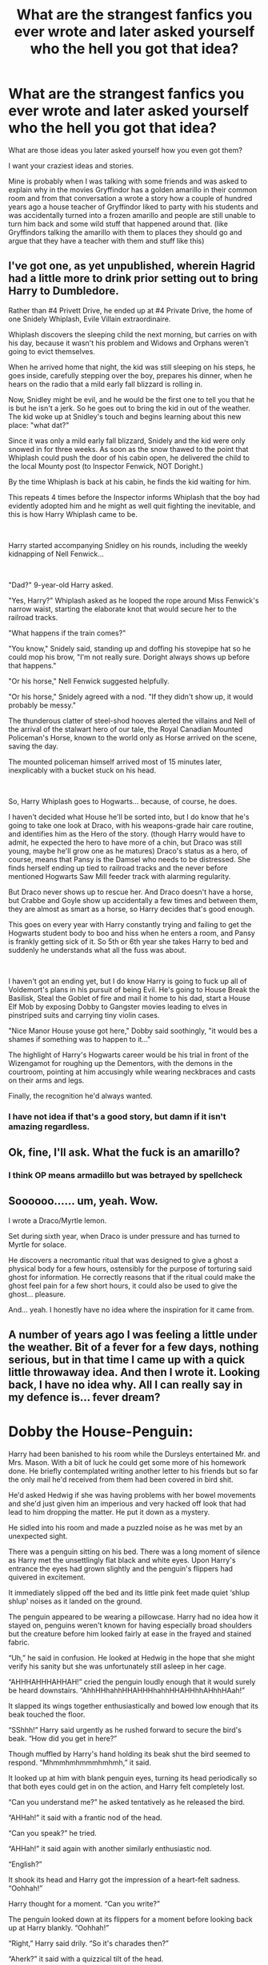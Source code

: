 #+TITLE: What are the strangest fanfics you ever wrote and later asked yourself who the hell you got that idea?

* What are the strangest fanfics you ever wrote and later asked yourself who the hell you got that idea?
:PROPERTIES:
:Author: Schak_Raven
:Score: 27
:DateUnix: 1598903577.0
:DateShort: 2020-Sep-01
:FlairText: Discussion
:END:
What are those ideas you later asked yourself how you even got them?

I want your craziest ideas and stories.

Mine is probably when I was talking with some friends and was asked to explain why in the movies Gryffindor has a golden amarillo in their common room and from that conversation a wrote a story how a couple of hundred years ago a house teacher of Gryffindor liked to party with his students and was accidentally turned into a frozen amarillo and people are still unable to turn him back and some wild stuff that happened around that. (like Gryffindors talking the amarillo with them to places they should go and argue that they have a teacher with them and stuff like this)


** I've got one, as yet unpublished, wherein Hagrid had a little more to drink prior setting out to bring Harry to Dumbledore.

Rather than #4 Privett Drive, he ended up at #4 Private Drive, the home of one Snidely Whiplash, Evile Villain extraordinaire.

Whiplash discovers the sleeping child the next morning, but carries on with his day, because it wasn't his problem and Widows and Orphans weren't going to evict themselves.

When he arrived home that night, the kid was still sleeping on his steps, he goes inside, carefully stepping over the boy, prepares his dinner, when he hears on the radio that a mild early fall blizzard is rolling in.

Now, Snidley might be evil, and he would be the first one to tell you that he is but he isn't a jerk. So he goes out to bring the kid in out of the weather. The kid woke up at Snidley's touch and begins learning about this new place: "what dat?"

Since it was only a mild early fall blizzard, Snidely and the kid were only snowed in for three weeks. As soon as the snow thawed to the point that Whiplash could push the door of his cabin open, he delivered the child to the local Mounty post (to Inspector Fenwick, NOT Doright.)

By the time Whiplash is back at his cabin, he finds the kid waiting for him.

This repeats 4 times before the Inspector informs Whiplash that the boy had evidently adopted him and he might as well quit fighting the inevitable, and this is how Harry Whiplash came to be.

​

Harry started accompanying Snidley on his rounds, including the weekly kidnapping of Nell Fenwick...

​

"Dad?" 9-year-old Harry asked.

"Yes, Harry?" Whiplash asked as he looped the rope around Miss Fenwick's narrow waist, starting the elaborate knot that would secure her to the railroad tracks.

"What happens if the train comes?"

"You know," Snidely said, standing up and doffing his stovepipe hat so he could mop his brow, "I'm not really sure. Doright always shows up before that happens."

"Or his horse," Nell Fenwick suggested helpfully.

"Or his horse," Snidely agreed with a nod. "If they didn't show up, it would probably be messy."

The thunderous clatter of steel-shod hooves alerted the villains and Nell of the arrival of the stalwart hero of our tale, the Royal Canadian Mounted Policeman's Horse, known to the world only as Horse arrived on the scene, saving the day.

The mounted policeman himself arrived most of 15 minutes later, inexplicably with a bucket stuck on his head.

​

So, Harry Whiplash goes to Hogwarts... because, of course, he does.

I haven't decided what House he'll be sorted into, but I do know that he's going to take one look at Draco, with his weapons-grade hair care routine, and identifies him as the Hero of the story. (though Harry would have to admit, he expected the hero to have more of a chin, but Draco was still young, maybe he'll grow one as he matures) Draco's status as a hero, of course, means that Pansy is the Damsel who needs to be distressed. She finds herself ending up tied to railroad tracks and the never before mentioned Hogwarts Saw Mill feeder track with alarming regularity.

But Draco never shows up to rescue her. And Draco doesn't have a horse, but Crabbe and Goyle show up accidentally a few times and between them, they are almost as smart as a horse, so Harry decides that's good enough.

This goes on every year with Harry constantly trying and failing to get the Hogwarts student body to boo and hiss when he enters a room, and Pansy is frankly getting sick of it. So 5th or 6th year she takes Harry to bed and suddenly he understands what all the fuss was about.

​

I haven't got an ending yet, but I do know Harry is going to fuck up all of Voldemort's plans in his pursuit of being Evil. He's going to House Break the Basilisk, Steal the Goblet of fire and mail it home to his dad, start a House Elf Mob by exposing Dobby to Gangster movies leading to elves in pinstriped suits and carrying tiny violin cases.

"Nice Manor House youse got here," Dobby said soothingly, "it would bes a shames if something was to happen to it..."

The highlight of Harry's Hogwarts career would be his trial in front of the Wizengamot for roughing up the Dementors, with the demons in the courtroom, pointing at him accusingly while wearing neckbraces and casts on their arms and legs.

Finally, the recognition he'd always wanted.
:PROPERTIES:
:Author: Clell65619
:Score: 18
:DateUnix: 1598924165.0
:DateShort: 2020-Sep-01
:END:

*** I have not idea if that's a good story, but damn if it isn't amazing regardless.
:PROPERTIES:
:Author: mysexstuff
:Score: 5
:DateUnix: 1598926135.0
:DateShort: 2020-Sep-01
:END:


** Ok, fine, I'll ask. What the fuck is an amarillo?
:PROPERTIES:
:Author: MoeLestor2ndComing
:Score: 13
:DateUnix: 1598916843.0
:DateShort: 2020-Sep-01
:END:

*** I think OP means armadillo but was betrayed by spellcheck
:PROPERTIES:
:Author: Iamblichos
:Score: 15
:DateUnix: 1598920591.0
:DateShort: 2020-Sep-01
:END:


** Soooooo...... um, yeah. Wow.

I wrote a Draco/Myrtle lemon.

Set during sixth year, when Draco is under pressure and has turned to Myrtle for solace.

He discovers a necromantic ritual that was designed to give a ghost a physical body for a few hours, ostensibly for the purpose of torturing said ghost for information. He correctly reasons that if the ritual could make the ghost feel pain for a few short hours, it could also be used to give the ghost... pleasure.

And... yeah. I honestly have no idea where the inspiration for it came from.
:PROPERTIES:
:Author: Darkhorse_17
:Score: 6
:DateUnix: 1598940052.0
:DateShort: 2020-Sep-01
:END:


** A number of years ago I was feeling a little under the weather. Bit of a fever for a few days, nothing serious, but in that time I came up with a quick little throwaway idea. And then I wrote it. Looking back, I have no idea why. All I can really say in my defence is... fever dream?

* Dobby the House-Penguin:
  :PROPERTIES:
  :CUSTOM_ID: dobby-the-house-penguin
  :END:
Harry had been banished to his room while the Dursleys entertained Mr. and Mrs. Mason. With a bit of luck he could get some more of his homework done. He briefly contemplated writing another letter to his friends but so far the only mail he'd received from them had been covered in bird shit.

He'd asked Hedwig if she was having problems with her bowel movements and she'd just given him an imperious and very hacked off look that had lead to him dropping the matter. He put it down as a mystery.

He sidled into his room and made a puzzled noise as he was met by an unexpected sight.

There was a penguin sitting on his bed. There was a long moment of silence as Harry met the unsettlingly flat black and white eyes. Upon Harry's entrance the eyes had grown slightly and the penguin's flippers had quivered in excitement.

It immediately slipped off the bed and its little pink feet made quiet ‘shlup shlup' noises as it landed on the ground.

The penguin appeared to be wearing a pillowcase. Harry had no idea how it stayed on, penguins weren't known for having especially broad shoulders but the creature before him looked fairly at ease in the frayed and stained fabric.

“Uh,” he said in confusion. He looked at Hedwig in the hope that she might verify his sanity but she was unfortunately still asleep in her cage.

“AHHHAHHHAHHAH!” cried the penguin loudly enough that it would surely be heard downstairs. “AhhHHhahhHHAHHHhahhHHAHHhhAHhhHAah!”

It slapped its wings together enthusiastically and bowed low enough that its beak touched the floor.

“SShhh!” Harry said urgently as he rushed forward to secure the bird's beak. “How did you get in here?”

Though muffled by Harry's hand holding its beak shut the bird seemed to respond. “Mhmmhmhmmmhmhmh,” it said.

It looked up at him with blank penguin eyes, turning its head periodically so that both eyes could get in on the action, and Harry felt completely lost.

“Can you understand me?” he asked tentatively as he released the bird.

“AHHah!” it said with a frantic nod of the head.

“Can you speak?” he tried.

“AHHah!” it said again with another similarly enthusiastic nod.

“English?”

It shook its head and Harry got the impression of a heart-felt sadness. “Oohhah!”

Harry thought for a moment. “Can you write?”

The penguin looked down at its flippers for a moment before looking back up at Harry blankly. “Oohhah!”

“Right,” Harry said drily. “So it's charades then?”

“Aherk?” it said with a quizzical tilt of the head.

“Like, acting the words out,” Harry explained.

“AHHHAHHHAHHHAHHAHHAH!” cried the bird as it bounced from one foot to the other, the ‘shlup' sound returning.

“Shhh,” Harry said again quickly. “The Dursleys have visitors and they don't want to be disturbed.”

“AHHahAHH!” said the penguin with an avian nod.

“Look, why are you here?” Harry asked again.

“AHHhhHAH---” the bird began.

Harry quickly cut the bird off. “Act it, remember.”

“AHHah!” The bird nodded and shlupped its way over to Harry's meagre desk before climbing up onto it slowly and with many false starts.

Then it shat on his homework.

“Bloody hell!” Harry hissed as he ran forward to try and rescue what he discovered was his transfiguration essay. “What are you doing?”

“AHHHAHHAHHAHHHHAHH!” said the penguin before shitting on another piece of his homework. Potions this time.

“Look, stop it!” said Harry as he desperately tried to gather up and save the remaining homework. “I'll get in trouble if I hand in my homework covered in shit.”

“AHHah!” cried the penguin happily and it flapped its stubby wings together with a slap.

Harry was doused in bird shit. A literal heap of shit was dropped on him from above and began to slowly soak through his threadbare clothes. His homework was all ruined. At least it didn't smell too bad.

“Urgh, what was that for?” he said as he tried to find something /not/ covered in shit to clean his face with. “Now I have to do it all over before I go back.”

“Oohah!” said the bird with a frantic shake of the head.

Harry paused and looked at the bird's wide eyes. “I shouldn't do it?”

“Oohah!” said the bird just as energetically.

“You mean I shouldn't go back to Hogwarts?”

“AHHah!” said the bird loudly while happily flapping its wings together.

“But I have to!” Harry cried, the still-wet shit forced to the back of his mind. “All my friends are there.”

“Oohah!” the penguin pointed at one of Harry's shit-encrusted letters. “AHhhAHHOoHHHHAHH!”

Belated realisation suddenly dawned. “Wait, it was /you/ that was shitting on my letters!”

The bird looked down bashfully and made a small ‘AH' noise.

Harry nearly asked why on earth the stupid bird would do something like that but in a flash of foresight knew that any answer would certainly involve a lot of bird shit.

“Look,” he said as reasonably as he could manage given the circumstances. “Whatever the reason is I /have/ to go back.”

The penguin narrowed its eyes. “AHAHHAHHAHAH!” it said loudly before disappearing from sight with a pop.

Suddenly there was a scream from downstairs and in a moment of terrible clarity Harry knew what had happened. Despite that he ran for the dining room as fast as his legs would carry him, near enough tumbling down the stairs in his haste.

The penguin was floating over the dinner table and being watched with now mute amazement by the assembled diners.

“AHHHAHHHHAHHAHHHHAHHAAAHAHHHAHHHAH!” it cried as it pointed at Harry.

It flapped its wings together with a soft slap and as before a huge mass of bird shit materialised over the heads of everyone in the room before descending in a stinking cloud of yellow and brown.

The penguin then flapped its wings together one last time and disappeared.

Harry and the rest of the room stared in mute astonishment and disgust before Mrs. Mason and Aunt Petunia started screaming incoherently. Uncle Vernon began turning an unpleasant shade of puce beneath the near centimetre thick layer of bird-shit.

To complete the scene an owl flew in through the open window and deposited a short letter in Harry's hands.

/Dear Mr. Potter,/

/We have received intelligence that a Penguin Shit Charm was used at your place of residence this evening at twelve minutes past nine.../

All in all it was a shit night.
:PROPERTIES:
:Author: SteelbadgerMk2
:Score: 7
:DateUnix: 1598960579.0
:DateShort: 2020-Sep-01
:END:

*** ...

...

...

...

...There are no words for this.
:PROPERTIES:
:Author: ShredofInsanity
:Score: 7
:DateUnix: 1598964239.0
:DateShort: 2020-Sep-01
:END:


** I've almost completed a Harry/Katie oneshot where I used a former classmate as the base for Katie. The age fits perfectly, but she was by far the most perverted person I ever met. Girl had no filter and very little respect for authority, which meant a lot of awkward questions where I am still scratching my head where she came from with that. Great fun to be around, even if I sometimes just wanted to randomly die rather than answer one of her questions.

I've included literal quotes (well, as accurately as I could translate) and tamed some of what she said down, but I bet more than one review will call the dialogue unbelievable. And a few more who slutshame.

As for other crazy ideas, I've made a few attempts at a Teddy&Delphi sibling relationship where either both were raised by Andromeda or Delphi by Andromeda and Teddy by Harry and Tonks. But I really dislike writing based on DH since there are so many issues with that book, mostly centered around Harry being a Horcrux and the final battle and I usually end up with a wall of exposition trying to retcon some sense into book 7 when I try next-gen.

And let's not forget my response to a prompt here where OP asked for Hermione being pregnant but not knowing the father, where I decided that the prompt was silly and instead made all potential "fathers" female and Hermione a lesbian because I found that more plausible than Hermione having unprotected sex with Malfoy, Snape and Nott within a few weeks (OP's suggestion). [[https://www.fanfiction.net/s/13398288]]
:PROPERTIES:
:Author: Hellstrike
:Score: 7
:DateUnix: 1598917119.0
:DateShort: 2020-Sep-01
:END:


** Haha, no, I'm not sharing my secrets before my fic is done and published! Nice try
:PROPERTIES:
:Score: 3
:DateUnix: 1598945805.0
:DateShort: 2020-Sep-01
:END:


** [[https://www.reddit.com/r/HPfanfiction/comments/duycav/small_attempt_at_a_short_story_with_a_twist_what]]

There was a prompt for wholesome Christmas Dramione romance, and I wrote this. Christmas, check. Dramione, well somewhat. Wholesome, absolutely.
:PROPERTIES:
:Author: 15_Redstones
:Score: 1
:DateUnix: 1599009210.0
:DateShort: 2020-Sep-02
:END:


** Over 10 years ago, I wrote an AU where a desperate Scrimgeour attempts to ask the Muggles for help against Voldemort and ends up accidentally getting an important Muggle leader shot and starting WW3! Haha
:PROPERTIES:
:Author: wolf_star_
:Score: 1
:DateUnix: 1599056208.0
:DateShort: 2020-Sep-02
:END:
